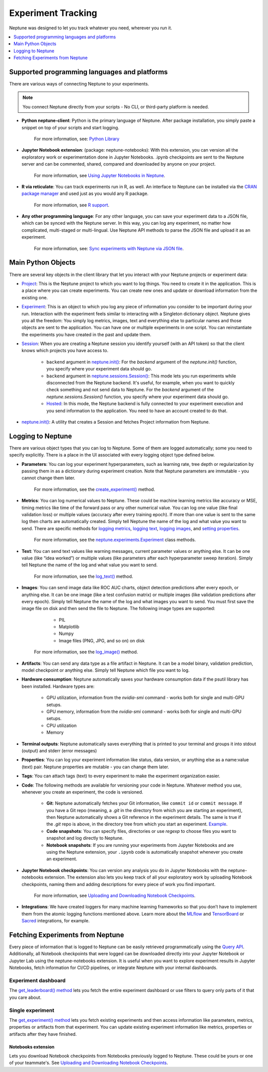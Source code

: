 Experiment Tracking
===================

Neptune was designed to let you track whatever you need, wherever you run it.

.. contents::
    :local:
    :depth: 1
    :backlinks: top

Supported programming languages and platforms
---------------------------------------------

There are various ways of connecting Neptune to your experiments.

.. note::
    You connect Neptune directly from your scripts - No CLI, or third-party platform is needed.

- **Python neptune-client**: Python is the primary language of Neptune. After package installation, you simply paste a snippet on top of your scripts and start logging.

    For more information, see: `Python Library <../python-api/introduction.html>`_

- **Jupyter Notebook extension**: (package: neptune-notebooks): With this extension, you can version all the exploratory work or experimentation done in Jupyter Notebooks. .ipynb checkpoints are sent to the Neptune server and can be commented, shared, compared and downloaded by anyone on your project.

    For more information, see `Using Jupyter Notebooks in Neptune <../notebooks/introduction.html>`_.

- **R via reticulate**: You can track experiments run in R, as well. An interface to Neptune can be installed via the `CRAN package manager <https://cran.r-project.org/web/packages/neptune/index.html>`_ and used just as you would any R package.

    For more information, see `R support <../integrations/r-support.html>`_.

- **Any other programming language**: For any other language, you can save your experiment data to a JSON file, which can be synced with the Neptune server. In this way, you can log any experiment, no matter how complicated, multi-staged or multi-lingual. Use Neptune API methods to parse the JSON file and upload it as an experiment.

    For more information, see: `Sync experiments with Neptune via JSON file <https://neptune-contrib.readthedocs.io/user_guide/sync/with_json.html>`_.

Main Python Objects
-------------------
.. I want to use the name of the API - not "Python". What is best to call it?

There are several key objects in the client library that let you interact with your Neptune projects or experiment data:

- `Project <../neptune-client/docs/project.html>`_: This is the Neptune project to which you want to log things. You need to create it in the application. This is a place where you can create experiments. You can create new ones and update or download information from the existing one.

- `Experiment <../neptune-client/docs/experiment.html>`_:  This is an object to which you log any piece of information you consider to be important during your run. Interaction with the experiment feels similar to interacting with a Singleton dictionary object. Neptune gives you all the freedom: You simply log metrics, images, text and everything else to particular names and those objects are sent to the application. You can have one or multiple experiments in one script. You can reinstantiate the experiments you have created in the past and update them.

- `Session <../neptune-client/docs/session.html>`_: When you are creating a Neptune session you identify yourself (with an API token) so that the client knows which projects you have access to.

    - ``backend`` argument in `neptune.init() <../neptune-client/docs/neptune.html#neptune.init>`_: For the `backend` argument of the `neptune.init()` function, you specify where your experiment data should go.

    - ``backend`` argument in `neptune.sessions.Session() <../neptune-client/docs/session.html#neptune.sessions.Session>`_: This mode lets you run experiments while disconnected from the Neptune backend. It's useful, for example, when you want to quickly check something and not send data to Neptune. For the `backend` argument of the `neptune.sessions.Session()` function, you specify where your experiment data should go.

    - `Hosted <../neptune-client/docs/hosted.html>`_: In this mode, the Neptune backend is fully connected to your experiment execution and you send information to the application. You need to have an account created to do that.

- `neptune.init() <../neptune-client/docs/neptune.html#neptune.init>`_: A utility that creates a Session and fetches Project information from Neptune.


Logging to Neptune
------------------

There are various object types that you can log to Neptune. Some of them are logged automatically; some you need to specify explicitly. There is a place in the UI associated with every logging object type defined below.

- **Parameters**: You can log your experiment hyperparameters, such as learning rate, tree depth or regularization by passing them in as a dictionary during experiment creation. Note that Neptune parameters are immutable - you cannot change them later.

    For more information, see the `create_experiment() <../neptune-client/docs/project.html#neptune.projects.Project.create_experiment>`_ method.

- **Metrics**: You can log numerical values to Neptune. These could be machine learning metrics like accuracy or MSE, timing metrics like time of the forward pass or any other numerical value. You can log one value (like final validation loss) or multiple values (accuracy after every training epoch). If more than one value is sent to the same log then charts are automatically created. Simply tell Neptune the name of the log and what value you want to send. There are specific methods for `logging metrics <../neptune-client/docs/experiment.html#neptune.experiments.Experiment.log_metric>`_, `logging text <../neptune-client/docs/experiment.html#neptune.experiments.Experiment.log_text>`_, `logging images <../neptune-client/docs/experiment.html#neptune.experiments.Experiment.log_image>`_, and `setting properties <../neptune-client/docs/experiment.html#neptune.experiments.Experiment.set_property>`_.

    For more information, see the `neptune.experiments.Experiment <../neptune-client/docs/experiment.html#neptune.experiments.Experiment>`_ class methods.

- **Text**: You can send text values like warning messages, current parameter values or anything else. It can be one value (like “idea worked”) or multiple values (like parameters after each hyperparameter sweep iteration). Simply tell Neptune the name of the log and what value you want to send.

    For more information, see the `log_text() <../neptune-client/docs/experiment.html#neptune.experiments.Experiment.log_text>`_ method.

- **Images**: You can send image data like ROC AUC charts, object detection predictions after every epoch, or anything else.  It can be one image (like a test confusion matrix) or multiple images (like validation predictions after every epoch). Simply tell Neptune the name of the log and what images you want to send.  You must first save the image file on disk and then send the file to Neptune. The following image types are supported:

        - PIL
        - Matplotlib
        - Numpy
        - Image files (PNG, JPG, and so on) on disk

    For more information, see the `log_image() <../neptune-client/docs/experiment.html#neptune.experiments.Experiment.log_image>`_ method.

- **Artifacts**: You can send any data type as a file artifact in Neptune. It can be a model binary, validation prediction, model checkpoint or anything else. Simply tell Neptune which file you want to log.

- **Hardware consumption**: Neptune automatically saves your hardware consumption data if the psutil library has been installed. Hardware types are:

    - GPU utilization, information from the `nvidia-smi` command - works both for single and multi-GPU setups.
    - GPU memory, information from the `nvidia-smi` command - works both for single and multi-GPU setups.
    - CPU utilization
    - Memory

- **Terminal outputs**: Neptune automatically saves everything that is printed to your terminal and groups it into stdout (output) and stderr (error messages)

- **Properties**: You can log your experiment information like status, data version, or anything else as a name:value (text) pair. Neptune properties are mutable - you can change them later.

- **Tags**: You can attach tags (text) to every experiment to make the experiment organization easier.

- **Code**: The following methods are available for versioning your code in Neptune. Whatever method you use, whenever you create an experiment, the code is versioned.

    - **Git**: Neptune automatically fetches your Git information, like ``commit id`` or ``commit message``. If you have a Git repo (meaning, a `.git` in the directory from which you are starting an experiment), then Neptune automatically shows a Git reference in the experiment details. The same is true if the `.git` repo is above, in the directory tree from which you start an experiment. `Example <https://ui.neptune.ai/USERNAME/example-project/e/HELLO-204/details>`_.

    - **Code snapshots**: You can specify files, directories or use `regexp` to choose files you want to snapshot and log directly to Neptune.

    - **Notebook snapshots**: If you are running your experiments from Jupyter Notebooks and are using the Neptune extension, your ``.ipynb`` code is automatically snapshot whenever you create an experiment.

- **Jupyter Notebook checkpoints**: You can version any analysis you do in Jupyter Notebooks with the neptune-notebooks extension. The extension also lets you keep track of all your exploratory work by uploading Notebook checkpoints, naming them and adding descriptions for every piece of work you find important.

    For more information, see `Uploading and Downloading Notebook Checkpoints <../notebooks/introduction.html#uploading-and-downloading-notebook-checkpoints>`_.

- **Integrations**: We have created loggers for many machine learning frameworks so that you don’t have to implement them from the atomic logging functions mentioned above. Learn more about the `MLflow <https://docs.neptune.ai/integrations/mlflow.html#>`_ and `TensorBoard <https://docs.neptune.ai/integrations/tensorboard.html#>`_ or `Sacred <https://neptune-contrib.readthedocs.io/examples/observer_sacred.html>`_ integrations, for example.

Fetching Experiments from Neptune
---------------------------------

Every piece of information that is logged to Neptune can be easily retrieved programmatically using the `Query API <../python-api/query-api.html>`_. Additionally, all Notebook checkpoints that were logged can be downloaded directly into your Jupyter Notebook or Jupyter Lab using the neptune-notebooks extension. It is useful when you want to explore experiment results in Jupyter Notebooks, fetch information for CI/CD pipelines, or integrate Neptune with your internal dashboards.

Experiment dashboard
""""""""""""""""""""
The `get_leaderboard() method <../neptune-client/docs/project.html#neptune.projects.Project.get_leaderboard>`_ lets you fetch the entire experiment dashboard or use filters to query only parts of it that you care about.

Single experiment
"""""""""""""""""
The `get_experiment() method <../neptune-client/docs/project.html#neptune.projects.Project.get_experiments>`_ lets you fetch existing experiments and then access information like parameters, metrics, properties or artifacts from that experiment.
You can update existing experiment information like metrics, properties or artifacts after they have finished.

Notebooks extension
^^^^^^^^^^^^^^^^^^^
Lets you download Notebook checkpoints from Notebooks previously logged to Neptune. These could be yours or one of your teammate's. See `Uploading and Downloading Notebook Checkpoints <../notebooks/introduction.html#uploading-and-downloading-notebook-checkpoints>`_.